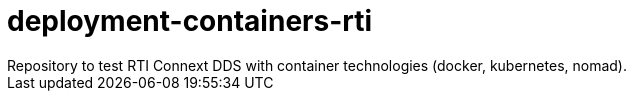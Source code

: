 = deployment-containers-rti
Repository to test RTI Connext DDS with container technologies (docker, kubernetes, nomad).
